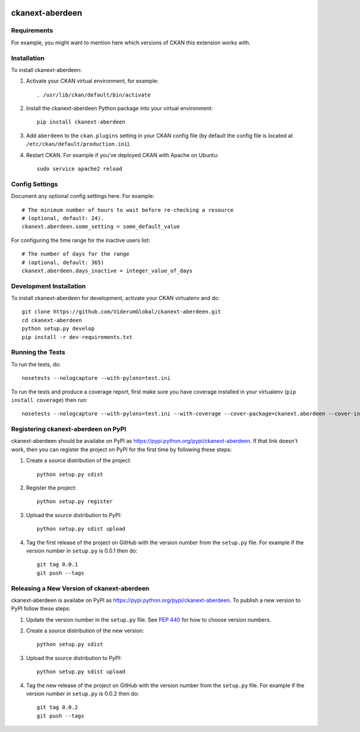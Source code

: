 .. You should enable this project on travis-ci.org and coveralls.io to make
   these badges work. The necessary Travis and Coverage config files have been
   generated for you.

.. image:: https://travis-ci.org/ViderumGlobal/ckanext-aberdeen.svg?branch=master
    :target: https://travis-ci.org/ViderumGlobal/ckanext-aberdeen

.. image:: https://coveralls.io/repos/ViderumGlobal/ckanext-aberdeen/badge.svg
  :target: https://coveralls.io/r/ViderumGlobal/ckanext-aberdeen

.. image:: https://pypip.in/download/ckanext-aberdeen/badge.svg
    :target: https://pypi.python.org/pypi//ckanext-aberdeen/
    :alt: Downloads

.. image:: https://pypip.in/version/ckanext-aberdeen/badge.svg
    :target: https://pypi.python.org/pypi/ckanext-aberdeen/
    :alt: Latest Version

.. image:: https://pypip.in/py_versions/ckanext-aberdeen/badge.svg
    :target: https://pypi.python.org/pypi/ckanext-aberdeen/
    :alt: Supported Python versions

.. image:: https://pypip.in/status/ckanext-aberdeen/badge.svg
    :target: https://pypi.python.org/pypi/ckanext-aberdeen/
    :alt: Development Status

.. image:: https://pypip.in/license/ckanext-aberdeen/badge.svg
    :target: https://pypi.python.org/pypi/ckanext-aberdeen/
    :alt: License

=============
ckanext-aberdeen
=============

.. Put a description of your extension here:
   What does it do? What features does it have?
   Consider including some screenshots or embedding a video!


------------
Requirements
------------

For example, you might want to mention here which versions of CKAN this
extension works with.


------------
Installation
------------

.. Add any additional install steps to the list below.
   For example installing any non-Python dependencies or adding any required
   config settings.

To install ckanext-aberdeen:

1. Activate your CKAN virtual environment, for example::

     . /usr/lib/ckan/default/bin/activate

2. Install the ckanext-aberdeen Python package into your virtual environment::

     pip install ckanext-aberdeen

3. Add ``aberdeen`` to the ``ckan.plugins`` setting in your CKAN
   config file (by default the config file is located at
   ``/etc/ckan/default/production.ini``).

4. Restart CKAN. For example if you've deployed CKAN with Apache on Ubuntu::

     sudo service apache2 reload


---------------
Config Settings
---------------

Document any optional config settings here. For example::

    # The minimum number of hours to wait before re-checking a resource
    # (optional, default: 24).
    ckanext.aberdeen.some_setting = some_default_value

For configuring the time range for the inactive users list::

    # The number of days for the range
    # (optional, default: 365)
    ckanext.aberdeen.days_inactive = integer_value_of_days

------------------------
Development Installation
------------------------

To install ckanext-aberdeen for development, activate your CKAN virtualenv and
do::

    git clone https://github.com/ViderumGlobal/ckanext-aberdeen.git
    cd ckanext-aberdeen
    python setup.py develop
    pip install -r dev-requirements.txt


-----------------
Running the Tests
-----------------

To run the tests, do::

    nosetests --nologcapture --with-pylons=test.ini

To run the tests and produce a coverage report, first make sure you have
coverage installed in your virtualenv (``pip install coverage``) then run::

    nosetests --nologcapture --with-pylons=test.ini --with-coverage --cover-package=ckanext.aberdeen --cover-inclusive --cover-erase --cover-tests


---------------------------------
Registering ckanext-aberdeen on PyPI
---------------------------------

ckanext-aberdeen should be availabe on PyPI as
https://pypi.python.org/pypi/ckanext-aberdeen. If that link doesn't work, then
you can register the project on PyPI for the first time by following these
steps:

1. Create a source distribution of the project::

     python setup.py sdist

2. Register the project::

     python setup.py register

3. Upload the source distribution to PyPI::

     python setup.py sdist upload

4. Tag the first release of the project on GitHub with the version number from
   the ``setup.py`` file. For example if the version number in ``setup.py`` is
   0.0.1 then do::

       git tag 0.0.1
       git push --tags


----------------------------------------
Releasing a New Version of ckanext-aberdeen
----------------------------------------

ckanext-aberdeen is availabe on PyPI as https://pypi.python.org/pypi/ckanext-aberdeen.
To publish a new version to PyPI follow these steps:

1. Update the version number in the ``setup.py`` file.
   See `PEP 440 <http://legacy.python.org/dev/peps/pep-0440/#public-version-identifiers>`_
   for how to choose version numbers.

2. Create a source distribution of the new version::

     python setup.py sdist

3. Upload the source distribution to PyPI::

     python setup.py sdist upload

4. Tag the new release of the project on GitHub with the version number from
   the ``setup.py`` file. For example if the version number in ``setup.py`` is
   0.0.2 then do::

       git tag 0.0.2
       git push --tags
